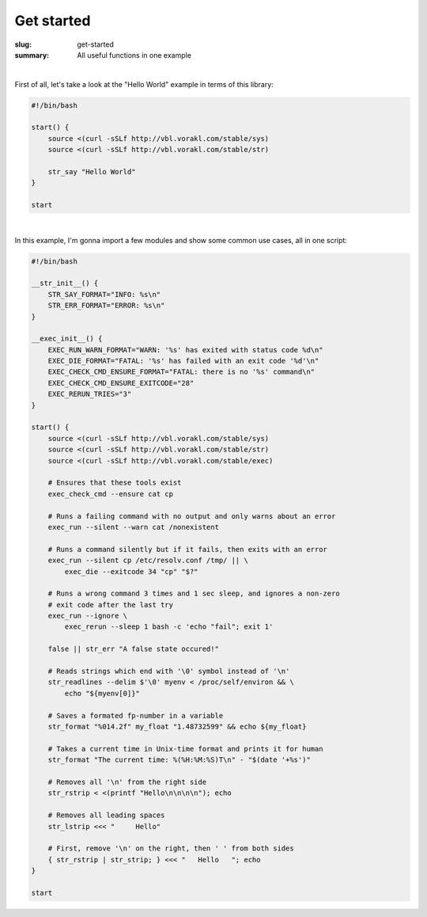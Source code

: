 Get started
###########

:slug: get-started
:summary: All useful functions in one example

|

First of all, let's take a look at the "Hello World" example in terms of this
library:

.. code-block:: bash

    #!/bin/bash

    start() {
        source <(curl -sSLf http://vbl.vorakl.com/stable/sys)
        source <(curl -sSLf http://vbl.vorakl.com/stable/str)

        str_say "Hello World"
    }

    start

|

In this example, I'm gonna import a few modules and show some common use cases,
all in one script:

.. code-block:: bash

    #!/bin/bash

    __str_init__() {
        STR_SAY_FORMAT="INFO: %s\n"
        STR_ERR_FORMAT="ERROR: %s\n"
    }

    __exec_init__() {
        EXEC_RUN_WARN_FORMAT="WARN: '%s' has exited with status code %d\n"
        EXEC_DIE_FORMAT="FATAL: '%s' has failed with an exit code '%d'\n"
        EXEC_CHECK_CMD_ENSURE_FORMAT="FATAL: there is no '%s' command\n"
        EXEC_CHECK_CMD_ENSURE_EXITCODE="28"
        EXEC_RERUN_TRIES="3"
    }

    start() {
        source <(curl -sSLf http://vbl.vorakl.com/stable/sys)
        source <(curl -sSLf http://vbl.vorakl.com/stable/str)
        source <(curl -sSLf http://vbl.vorakl.com/stable/exec)

        # Ensures that these tools exist
        exec_check_cmd --ensure cat cp

        # Runs a failing command with no output and only warns about an error
        exec_run --silent --warn cat /nonexistent

        # Runs a command silently but if it fails, then exits with an error
        exec_run --silent cp /etc/resolv.conf /tmp/ || \
            exec_die --exitcode 34 "cp" "$?"
        
        # Runs a wrong command 3 times and 1 sec sleep, and ignores a non-zero
        # exit code after the last try
        exec_run --ignore \
            exec_rerun --sleep 1 bash -c 'echo "fail"; exit 1'

        false || str_err "A false state occured!"

        # Reads strings which end with '\0' symbol instead of '\n'
        str_readlines --delim $'\0' myenv < /proc/self/environ && \
            echo "${myenv[0]}"

        # Saves a formated fp-number in a variable
        str_format "%014.2f" my_float "1.48732599" && echo ${my_float}

        # Takes a current time in Unix-time format and prints it for human
        str_format "The current time: %(%H:%M:%S)T\n" - "$(date '+%s')"

        # Removes all '\n' from the right side
        str_rstrip < <(printf "Hello\n\n\n\n"); echo

        # Removes all leading spaces
        str_lstrip <<< "     Hello"

        # First, remove '\n' on the right, then ' ' from both sides
        { str_rstrip | str_strip; } <<< "   Hello   "; echo
    }

    start
